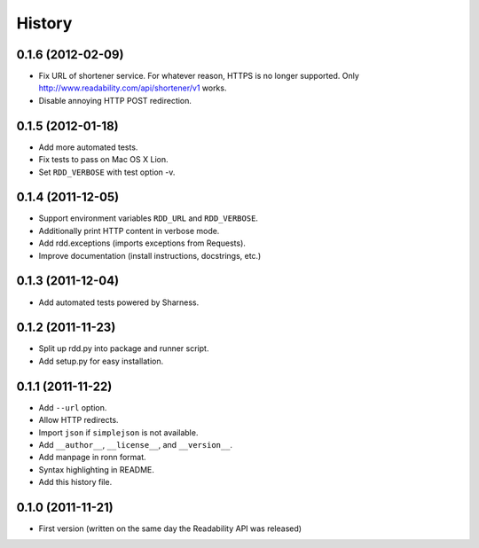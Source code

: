 History
-------

0.1.6 (2012-02-09)
++++++++++++++++++

* Fix URL of shortener service. For whatever reason, HTTPS is no longer
  supported. Only http://www.readability.com/api/shortener/v1 works.
* Disable annoying HTTP POST redirection.

0.1.5 (2012-01-18)
++++++++++++++++++

* Add more automated tests.
* Fix tests to pass on Mac OS X Lion.
* Set ``RDD_VERBOSE`` with test option -v.

0.1.4 (2011-12-05)
++++++++++++++++++

* Support environment variables ``RDD_URL`` and ``RDD_VERBOSE``.
* Additionally print HTTP content in verbose mode.
* Add rdd.exceptions (imports exceptions from Requests).
* Improve documentation (install instructions, docstrings, etc.)

0.1.3 (2011-12-04)
++++++++++++++++++

* Add automated tests powered by Sharness.

0.1.2 (2011-11-23)
++++++++++++++++++

* Split up rdd.py into package and runner script.
* Add setup.py for easy installation.

0.1.1 (2011-11-22)
++++++++++++++++++

* Add ``--url`` option.
* Allow HTTP redirects.
* Import ``json`` if ``simplejson`` is not available.
* Add ``__author__``, ``__license__``, and ``__version__``.
* Add manpage in ronn format.
* Syntax highlighting in README.
* Add this history file.

0.1.0 (2011-11-21)
++++++++++++++++++

* First version (written on the same day the Readability API was released)
